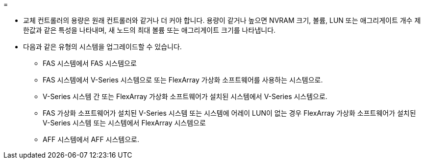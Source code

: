 = 


* 교체 컨트롤러의 용량은 원래 컨트롤러와 같거나 더 커야 합니다. 용량이 같거나 높으면 NVRAM 크기, 볼륨, LUN 또는 애그리게이트 개수 제한값과 같은 특성을 나타내며, 새 노드의 최대 볼륨 또는 애그리게이트 크기를 나타냅니다.
* 다음과 같은 유형의 시스템을 업그레이드할 수 있습니다.
+
** FAS 시스템에서 FAS 시스템으로
** FAS 시스템에서 V-Series 시스템으로 또는 FlexArray 가상화 소프트웨어를 사용하는 시스템으로.
** V-Series 시스템 간 또는 FlexArray 가상화 소프트웨어가 설치된 시스템에서 V-Series 시스템으로.
** FAS 가상화 소프트웨어가 설치된 V-Series 시스템 또는 시스템에 어레이 LUN이 없는 경우 FlexArray 가상화 소프트웨어가 설치된 V-Series 시스템 또는 시스템에서 FlexArray 시스템으로
** AFF 시스템에서 AFF 시스템으로.



